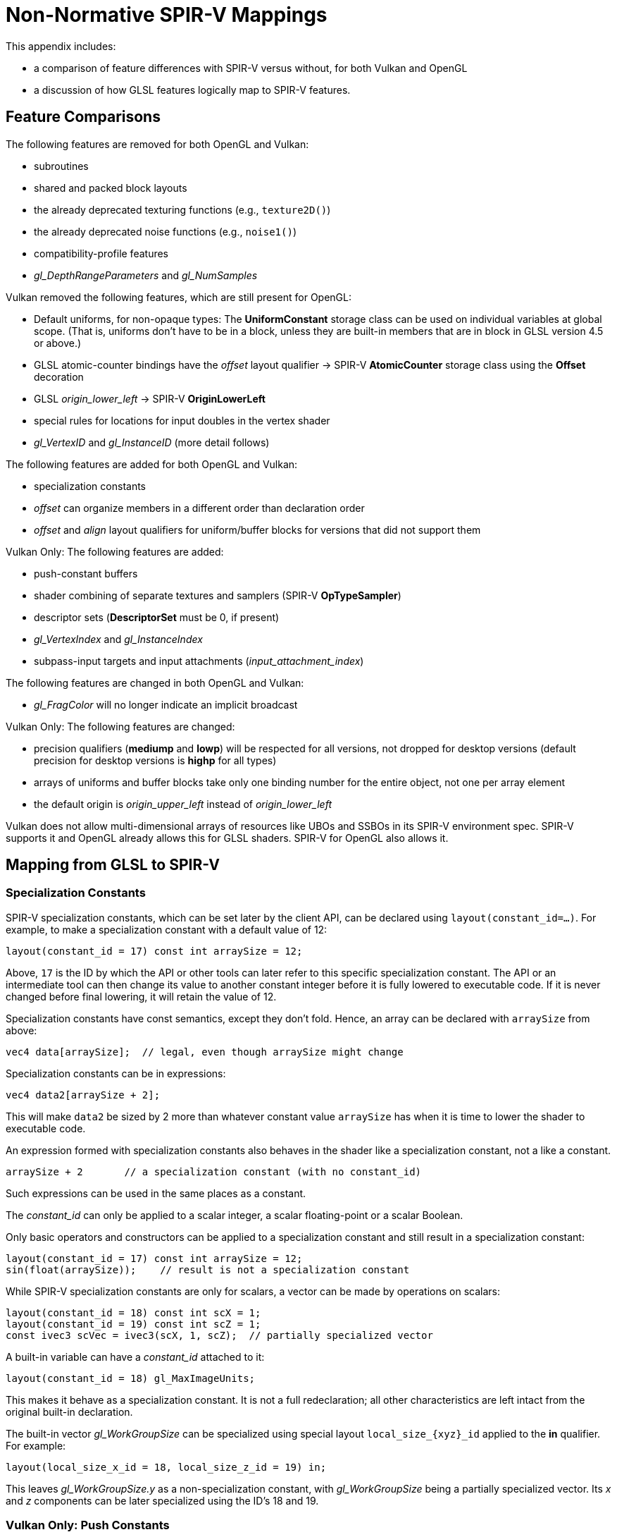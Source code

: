 // Copyright 2008-2024 The Khronos Group Inc.
// SPDX-License-Identifier: CC-BY-4.0

[[spirvmappings]]
= Non-Normative SPIR-V Mappings

This appendix includes:

- a comparison of feature differences with SPIR-V versus without, for both Vulkan and OpenGL
- a discussion of how GLSL features logically map to SPIR-V features.


== Feature Comparisons

The following features are removed for both OpenGL and Vulkan:

* subroutines
* shared and packed block layouts
* the already deprecated texturing functions (e.g., `texture2D()`)
* the already deprecated noise functions (e.g., `noise1()`)
* compatibility-profile features
* _gl_DepthRangeParameters_ and _gl_NumSamples_

Vulkan removed the following features, which are still present for OpenGL:

* Default uniforms, for non-opaque types:
  The *UniformConstant* storage class can be used on individual
  variables at global scope. (That is, uniforms don't have to be in a
  block, unless they are built-in members that are in block in GLSL
  version 4.5 or above.)
* GLSL atomic-counter bindings have the _offset_ layout qualifier ->
  SPIR-V *AtomicCounter* storage class using the *Offset* decoration
* GLSL _origin_lower_left_ -> SPIR-V *OriginLowerLeft*
* special rules for locations for input doubles in the vertex shader
* _gl_VertexID_ and _gl_InstanceID_ (more detail follows)

The following features are added for both OpenGL and Vulkan:

* specialization constants
* _offset_ can organize members in a different order than declaration order
* _offset_ and _align_ layout qualifiers for uniform/buffer blocks for
  versions that did not support them

Vulkan Only: The following features are added:

* push-constant buffers
* shader combining of separate textures and samplers (SPIR-V *OpTypeSampler*)
* descriptor sets (*DescriptorSet* must be 0, if present)
* _gl_VertexIndex_ and _gl_InstanceIndex_
* subpass-input targets and input attachments (_input_attachment_index_)

The following features are changed in both OpenGL and Vulkan:

* _gl_FragColor_ will no longer indicate an implicit broadcast

Vulkan Only: The following features are changed:

* precision qualifiers (*mediump* and *lowp*) will be respected for all
  versions, not dropped for desktop versions (default precision for
  desktop versions is *highp* for all types)
* arrays of uniforms and buffer blocks take only one binding number for
  the entire object, not one per array element
* the default origin is _origin_upper_left_ instead of _origin_lower_left_

Vulkan does not allow multi-dimensional arrays of resources like
UBOs and SSBOs in its SPIR-V environment spec. SPIR-V supports
it and OpenGL already allows this for GLSL shaders. SPIR-V
for OpenGL also allows it.


== Mapping from GLSL to SPIR-V


=== Specialization Constants

SPIR-V specialization constants, which can be set later by the client API,
can be declared using `layout(constant_id=...)`. For example, to make a
specialization constant with a default value of 12:

    layout(constant_id = 17) const int arraySize = 12;

Above, `17` is the ID by which the API or other tools can later refer to
this specific specialization constant.  The API or an intermediate tool can
then change its value to another constant integer before it is fully
lowered to executable code.  If it is never changed before final lowering,
it will retain the value of 12.

Specialization constants have const semantics, except they don't fold.
Hence, an array can be declared with `arraySize` from above:

    vec4 data[arraySize];  // legal, even though arraySize might change

Specialization constants can be in expressions:

    vec4 data2[arraySize + 2];

This will make `data2` be sized by 2 more than whatever constant value
`arraySize` has when it is time to lower the shader to executable code.

An expression formed with specialization constants also behaves in the
shader like a specialization constant, not a like a constant.

    arraySize + 2       // a specialization constant (with no constant_id)

Such expressions can be used in the same places as a constant.

The _constant_id_ can only be applied to a scalar integer, a scalar floating-point
or a scalar Boolean.

Only basic operators and constructors can be applied to a specialization
constant and still result in a specialization constant:

    layout(constant_id = 17) const int arraySize = 12;
    sin(float(arraySize));    // result is not a specialization constant

While SPIR-V specialization constants are only for scalars, a vector
can be made by operations on scalars:

    layout(constant_id = 18) const int scX = 1;
    layout(constant_id = 19) const int scZ = 1;
    const ivec3 scVec = ivec3(scX, 1, scZ);  // partially specialized vector

A built-in variable can have a _constant_id_ attached to it:

    layout(constant_id = 18) gl_MaxImageUnits;

This makes it behave as a specialization constant.  It is not a full
redeclaration; all other characteristics are left intact from the
original built-in declaration.

The built-in vector _gl_WorkGroupSize_ can be specialized using special
layout `local_size_\{xyz}_id` applied to the *in* qualifier.  For example:

    layout(local_size_x_id = 18, local_size_z_id = 19) in;

This leaves _gl_WorkGroupSize.y_ as a non-specialization constant, with
_gl_WorkGroupSize_ being a partially specialized vector.  Its _x_ and _z_
components can be later specialized using the ID's 18 and 19.


=== Vulkan Only: Push Constants

Push constants reside in a uniform block declared using the new
layout-qualifier-id _push_constant_ applied to a uniform-block declaration.
The API writes a set of constants to a push-constant buffer, and the shader
reads them from a _push_constant_ block:

    layout(push_constant) uniform BlockName {
        int member1;
        float member2;
        ...
    } InstanceName; // optional instance name
    ... = InstanceName.member2; // read a push constant

The memory accounting used for the _push_constant_ uniform block is different
than for other uniform blocks:  There is a separate small pool of memory
it must fit within.  By default, a _push_constant_ buffer follows the std430
packing rules.


=== Vulkan Only: Descriptor Sets

Each shader resource in a descriptor set is assigned a tuple of (set
number, binding number, array element) that defines its location within
a descriptor set layout.
In GLSL, the set number and binding number are assigned via the _set_
and _binding_ layout qualifiers respectively, and the array element is
implicitly assigned consecutively starting with index equal to zero for
the first element of an array (and array element is zero for non-array
variables):

    // Assign set number = M, binding number = N, array element = 0
    layout (set=M, binding=N) uniform sampler2D variableName;

    // Assign set number = M, binding number = N for all array elements,
    // and array element = i for the ith member of an array of size I.
    layout (set=M, binding=N) uniform sampler2D variableNameArray[I];

For example, two combined texture/sampler objects can be declared in two
different descriptor sets as follows

    layout(set = 0, binding = 0) uniform sampler2D ts3;
    layout(set = 1, binding = 0) uniform sampler2D ts4;

See the API documentation for more detail on the operation model of
descriptor sets.


=== Vulkan Only: Samplers, Images, Textures, and Buffers


==== Storage Images

Storage images are declared in GLSL shader source using uniform image
variables of the appropriate dimensionality as well as a format layout
qualifier (if necessary):

    layout (set=m, binding=n, r32f) uniform image2D myStorageImage;

Which maps to the following SPIR-V:

            ...
    %1 = OpExtInstImport "GLSL.std.450"
            ...
            OpName %9 "myStorageImage"
            OpDecorate %9 DescriptorSet m
            OpDecorate %9 Binding n
    %2 = OpTypeVoid
    %3 = OpTypeFunction %2
    %6 = OpTypeFloat 32
    %7 = OpTypeImage %6 2D 0 0 0 2 R32f
    %8 = OpTypePointer UniformConstant %7
    %9 = OpVariable %8 UniformConstant
            ...


==== Samplers

SPIR-V samplers are declared in GLSL shader source using uniform *sampler* and
*samplerShadow* types:

    layout (set=m, binding=n) uniform sampler mySampler;

Which maps to the following SPIR-V:

            ...
    %1 = OpExtInstImport "GLSL.std.450"
            ...
            OpName %8 "mySampler"
            OpDecorate %8 DescriptorSet m
            OpDecorate %8 Binding n
    %2 = OpTypeVoid
    %3 = OpTypeFunction %2
    %6 = OpTypeSampler
    %7 = OpTypePointer UniformConstant %6
    %8 = OpVariable %7 UniformConstant
            ...


==== Textures (Sampled Images)

Textures are declared in GLSL shader source using uniform texture
variables of the appropriate dimensionality:

    layout (set=m, binding=n) uniform texture2D mySampledImage;

Which maps to the following SPIR-V:

            ...
    %1 = OpExtInstImport "GLSL.std.450"
            ...
            OpName %9 "mySampledImage"
            OpDecorate %9 DescriptorSet m
            OpDecorate %9 Binding n
    %2 = OpTypeVoid
    %3 = OpTypeFunction %2
    %6 = OpTypeFloat 32
    %7 = OpTypeImage %6 2D 0 0 0 1 Unknown
    %8 = OpTypePointer UniformConstant %7
    %9 = OpVariable %8 UniformConstant
            ...


==== Combined Texture and Samplers

Combined textures and samplers are declared in GLSL shader source using
uniform texture-combined sampler variables of the appropriate dimensionality:

    layout (set=m, binding=n) uniform sampler2D myCombinedImageSampler;

Which maps to the following SPIR-V:

            ...
    %1 = OpExtInstImport "GLSL.std.450"
            ...
            OpName %10 "myCombinedImageSampler"
            OpDecorate %10 DescriptorSet m
            OpDecorate %10 Binding n
    %2 = OpTypeVoid
    %3 = OpTypeFunction %2
    %6 = OpTypeFloat 32
    %7 = OpTypeImage %6 2D 0 0 0 1 Unknown
    %8 = OpTypeSampledImage %7
    %9 = OpTypePointer UniformConstant %8
    %10 = OpVariable %9 UniformConstant
            ...

Note that a combined image sampler descriptor can be referred to as just
an image or sampler in the shader as per the above sections.


==== Combining Separate Samplers and Textures

A sampler, declared with the keyword *sampler*, contains just filtering
information, containing neither a texture nor an image:

    uniform sampler s;    // a handle to filtering information

A texture, declared with keywords like *texture2D*, contains just image
information, not filtering information:

    uniform texture2D t;  // a handle to a texture (an image in SPIR-V)

Constructors can then be used to combine a sampler and a texture at the
point of making a texture lookup call:

    texture(sampler2D(t, s), ...);

Note, `layout()` information is omitted above for clarity of this feature.


==== Texture Buffers (Uniform Texel Buffers)

Texture buffers are declared in GLSL shader source using uniform
textureBuffer variables:

    layout (set=m, binding=n) uniform textureBuffer myUniformTexelBuffer;

Which maps to the following SPIR-V:

            ...
    %1 = OpExtInstImport "GLSL.std.450"
            ...
            OpName %9 "myUniformTexelBuffer"
            OpDecorate %9 DescriptorSet m
            OpDecorate %9 Binding n
    %2 = OpTypeVoid
    %3 = OpTypeFunction %2
    %6 = OpTypeFloat 32
    %7 = OpTypeImage %6 Buffer 0 0 0 1 Unknown
    %8 = OpTypePointer UniformConstant %7
    %9 = OpVariable %8 UniformConstant
            ...


==== Image Buffers (Storage Texel Buffers)

Image buffers are declared in GLSL shader source using uniform
imageBuffer variables:

    layout (set=m, binding=n, r32f) uniform imageBuffer myStorageTexelBuffer;

Which maps to the following SPIR-V:

            ...
    %1 = OpExtInstImport "GLSL.std.450"
            ...
            OpName %9 "myStorageTexelBuffer"
            OpDecorate %9 DescriptorSet m
            OpDecorate %9 Binding n
    %2 = OpTypeVoid
    %3 = OpTypeFunction %2
    %6 = OpTypeFloat 32
    %7 = OpTypeImage %6 Buffer 0 0 0 2 R32f
    %8 = OpTypePointer UniformConstant %7
    %9 = OpVariable %8 UniformConstant
            ...


==== Storage Buffers

Storage buffers are declared in GLSL shader source using buffer storage
qualifier and block syntax:

    layout (set=m, binding=n) buffer myStorageBuffer
    {
        vec4 myElement[];
    };

Which maps to the following SPIR-V:

            ...
    %1 = OpExtInstImport "GLSL.std.450"
            ...
            OpName %9 "myStorageBuffer"
            OpMemberName %9 0 "myElement"
            OpName %11 ""
            OpDecorate %8 ArrayStride 16
            OpMemberDecorate %9 0 Offset 0
            OpDecorate %9 BufferBlock
            OpDecorate %11 DescriptorSet m
            OpDecorate %11 Binding n
    %2 = OpTypeVoid
    %3 = OpTypeFunction %2
    %6 = OpTypeFloat 32
    %7 = OpTypeVector %6 4
    %8 = OpTypeRuntimeArray %7
    %9 = OpTypeStruct %8
    %10 = OpTypePointer Uniform %9
    %11 = OpVariable %10 Uniform
            ...


==== Uniform Buffers

Uniform buffers are declared in GLSL shader source using the uniform storage
qualifier and block syntax:

    layout (set=m, binding=n) uniform myUniformBuffer
    {
        vec4 myElement[32];
    };

Which maps to the following SPIR-V:

            ...
    %1 = OpExtInstImport "GLSL.std.450"
            ...
            OpName %11 "myUniformBuffer"
            OpMemberName %11 0 "myElement"
            OpName %13 ""
            OpDecorate %10 ArrayStride 16
            OpMemberDecorate %11 0 Offset 0
            OpDecorate %11 Block
            OpDecorate %13 DescriptorSet m
            OpDecorate %13 Binding n
    %2 = OpTypeVoid
    %3 = OpTypeFunction %2
    %6 = OpTypeFloat 32
    %7 = OpTypeVector %6 4
    %8 = OpTypeInt 32 0
    %9 = OpConstant %8 32
    %10 = OpTypeArray %7 %9
    %11 = OpTypeStruct %10
    %12 = OpTypePointer Uniform %11
    %13 = OpVariable %12 Uniform
            ...


==== Subpass Inputs

Within a rendering pass, a subpass can write results to an output target
that can then be read by the next subpass as an input subpass.  The
"Subpass Input" feature regards the ability to read an output target.

Subpass inputs are read through a new set of types, available only
to fragment shaders:

    subpassInput
    subpassInputMS
    isubpassInput
    isubpassInputMS
    usubpassInput
    usubpassInputMS

Unlike sampler and image objects, subpass inputs are implicitly addressed
by the fragment's (_x_, _y_, _layer_) coordinate.

Input attachments are decorated with their input attachment index in
addition to descriptor set and binding numbers.

    layout (input_attachment_index=i, set=m, binding=n) uniform subpassInput myInputAttachment;

Which maps to the following SPIR-V:

            ...
    %1 = OpExtInstImport "GLSL.std.450"
            ...
            OpName %9 "myInputAttachment"
            OpDecorate %9 DescriptorSet m
            OpDecorate %9 Binding n
            OpDecorate %9 InputAttachmentIndex i
    %2 = OpTypeVoid
    %3 = OpTypeFunction %2
    %6 = OpTypeFloat 32
    %7 = OpTypeImage %6 SubpassData 0 0 0 2 Unknown
    %8 = OpTypePointer UniformConstant %7
    %9 = OpVariable %8 UniformConstant
            ...

An _input_attachment_index_ of i selects the ith entry in the input pass
list. (See API specification for more information.)

These objects support reading the subpass input through the following
functions:

    gvec4 subpassLoad(gsubpassInput   subpass);
    gvec4 subpassLoad(gsubpassInputMS subpass, int sample);


=== Mapping Variables


==== _gl_FragColor_

The fragment-stage built-in _gl_FragColor_, which implies a broadcast to all
outputs, is not present in SPIR-V. Shaders where writing to _gl_FragColor_
is allowed can still write to it, but it only means to write to an output:

- of the same type as _gl_FragColor_
- decorated with location 0
- not decorated as a built-in variable.

There is no implicit broadcast.


==== Vulkan _gl_VertexIndex_ and _gl_InstanceIndex_

Adds two new built-in variables, _gl_VertexIndex_ and _gl_InstanceIndex_ to
replace the existing built-in variables _gl_VertexID_ and _gl_InstanceID_.

In the situations where the indexing is relative to some base offset,
these built-in variables are defined, for Vulkan, to take on values as
follows:

    gl_VertexIndex             base, base+1, base+2, ...
    gl_InstanceIndex           base, base+1, base+2, ...

Where it depends on the situation what the base actually is.


==== Storage Classes:

    uniform sampler2D...;        -> UniformConstant
    uniform blockN { ... } ...;  -> Uniform, with Block decoration
    in / out variable            -> Input/Output, possibly with block (below)
    in / out block...            -> Input/Output, with Block decoration
    buffer  blockN { ... } ...;  -> Uniform, with BufferBlock decoration
    shared                       -> Workgroup
    <normal global>              -> Private

    Vulkan Only: buffer  blockN { ... } ...;  -> StorageBuffer, when requested
    OpenGL Only: uniform variable (non-block) -> UniformConstant
    OpenGL Only: ... uniform atomic_uint ...  -> AtomicCounter


==== Input/Output

Mapping of input/output blocks or variables is the same for all versions
of GLSL or ESSL. To the extent variables or members are available in a
version, its location is as follows:

These are mapped to SPIR-V individual variables, with similarly spelled
built-in decorations (except as noted):

Any stage:

    in gl_VertexIndex          (Vulkan only)
    in gl_VertexID             (OpenGL only)
    in gl_InstanceIndex        (Vulkan only)
    in gl_InstanceID           (OpenGL only)
    in gl_InvocationID
    in gl_PatchVerticesIn      (PatchVertices)
    in gl_PrimitiveIDIn        (PrimitiveID)
    in/out gl_PrimitiveID      (in/out based only on storage qualifier)
    in gl_TessCoord

    in/out gl_Layer
    in/out gl_ViewportIndex

    patch in/out gl_TessLevelOuter  (uses Patch decoration)
    patch in/out gl_TessLevelInner  (uses Patch decoration)

Compute stage only:

    in gl_NumWorkGroups
    in gl_WorkGroupSize
    in gl_WorkGroupID
    in gl_LocalInvocationID
    in gl_GlobalInvocationID
    in gl_LocalInvocationIndex

Fragment stage only:

    in gl_FragCoord
    in gl_FrontFacing
ifdef::GLSL[]
    in gl_ClipDistance
    in gl_CullDistance
endif::GLSL[]
    in gl_PointCoord
    in gl_SampleID
    in gl_SamplePosition
    in gl_HelperInvocation
    out gl_FragDepth
    in gl_SampleMaskIn        (SampleMask)
    out gl_SampleMask         (in/out based only on storage qualifier)

These are mapped to SPIR-V blocks, as implied by the pseudo code, with
the members decorated with similarly spelled built-in decorations:

Non-fragment stage:

    in/out gl_PerVertex {   // some subset of these members will be used
        gl_Position
        gl_PointSize
ifdef::GLSL[]
        gl_ClipDistance
        gl_CullDistance
endif::GLSL[]
    }                       // name of block is for debug only

There is at most one input and one output block per stage in SPIR-V.
The subset and order of members will match between stages sharing an
interface.


=== Vulkan Only: Mapping of Precision Qualifiers

    lowp     -> RelaxedPrecision, on storage variable and operation
    mediump  -> RelaxedPrecision, on storage variable and operation
    highp    -> 32-bit, same as int or float

    portability tool/mode  -> OpQuantizeToF16


=== Mapping of *precise*:

    precise -> NoContraction


=== OpenGL Mapping of *atomic_uint* _offset_ layout qualifier

    offset         ->  Offset (decoration)


=== Mapping of Images

    imageLoad()   -> OpImageRead
    imageStore()  -> OpImageWrite
    texelFetch()  -> OpImageFetch
    subpassInput  -> OpTypeImage with Dim of SubpassData (Vulkan only)
    subpassLoad() -> OpImageRead                         (Vulkan only)

    imageAtomicXXX(params, data)  -> %ptr = OpImageTexelPointer params
                                            OpAtomicXXX %ptr, data

    XXXQueryXXX(combined) -> %image = OpImage combined
                                    OpXXXQueryXXX %image


=== Mapping of Layouts

    std140/std430  ->  explicit Offset, ArrayStride, and MatrixStride
                        Decoration on struct members
    shared/packed  ->  not allowed
    <default>      ->  not shared, but std140 or std430
    xfb_offset     ->  Offset Decoration on the object or struct member
    xfb_buffer     ->  XfbBuffer Decoration on the object
    xfb_stride     ->  XfbStride Decoration on the object
    any xfb_*      ->  the Xfb Execution Mode is set
    captured XFB   ->  has both XfbBuffer and Offset
    non-captured   ->  lacking XfbBuffer or Offset

    max_vertices   ->  OutputVertices


=== Mapping of barriers

    barrier() (compute) -> OpControlBarrier(/*Execution*/Workgroup,
                                            /*Memory*/Workgroup,
                                            /*Semantics*/AcquireRelease |
                                                        WorkgroupMemory)

    barrier() (tess control) -> OpControlBarrier(/*Execution*/Workgroup,
                                                /*Memory*/Invocation,
                                                /*Semantics*/None)

    memoryBarrier() -> OpMemoryBarrier(/*Memory*/Device,
                                        /*Semantics*/AcquireRelease |
                                                    UniformMemory |
                                                    WorkgroupMemory |
                                                    ImageMemory)

    memoryBarrierBuffer() -> OpMemoryBarrier(/*Memory*/Device,
                                            /*Semantics*/AcquireRelease |
                                                        UniformMemory)

    memoryBarrierShared() -> OpMemoryBarrier(/*Memory*/Device,
                                            /*Semantics*/AcquireRelease |
                                                        WorkgroupMemory)

    memoryBarrierImage() -> OpMemoryBarrier(/*Memory*/Device,
                                            /*Semantics*/AcquireRelease |
                                                        ImageMemory)

    groupMemoryBarrier() -> OpMemoryBarrier(/*Memory*/Workgroup,
                                            /*Semantics*/AcquireRelease |
                                                        UniformMemory |
                                                        WorkgroupMemory |
                                                        ImageMemory)


=== Mapping of atomics

    all atomic builtin functions -> Semantics = None(Relaxed)

    atomicExchange()             -> OpAtomicExchange
    imageAtomicExchange()        -> OpAtomicExchange
    atomicCompSwap()             -> OpAtomicCompareExchange
    imageAtomicCompSwap()        -> OpAtomicCompareExchange
    N/A                          -> OpAtomicCompareExchangeWeak


=== OpenGL Only: Mapping of Atomics

    atomicCounterIncrement -> OpAtomicIIncrement
    atomicCounterDecrement -> OpAtomicIDecrement
    atomicCounter          -> OpAtomicLoad


=== Mapping of other instructions

    %     -> OpUMod/OpSMod
    mod() -> OpFMod
    N/A   -> OpSRem/OpFRem

    pack/unpack (conversion)    -> pack/unpack in GLSL extended instructions
    pack/unpack (no conversion) -> OpBitcast
